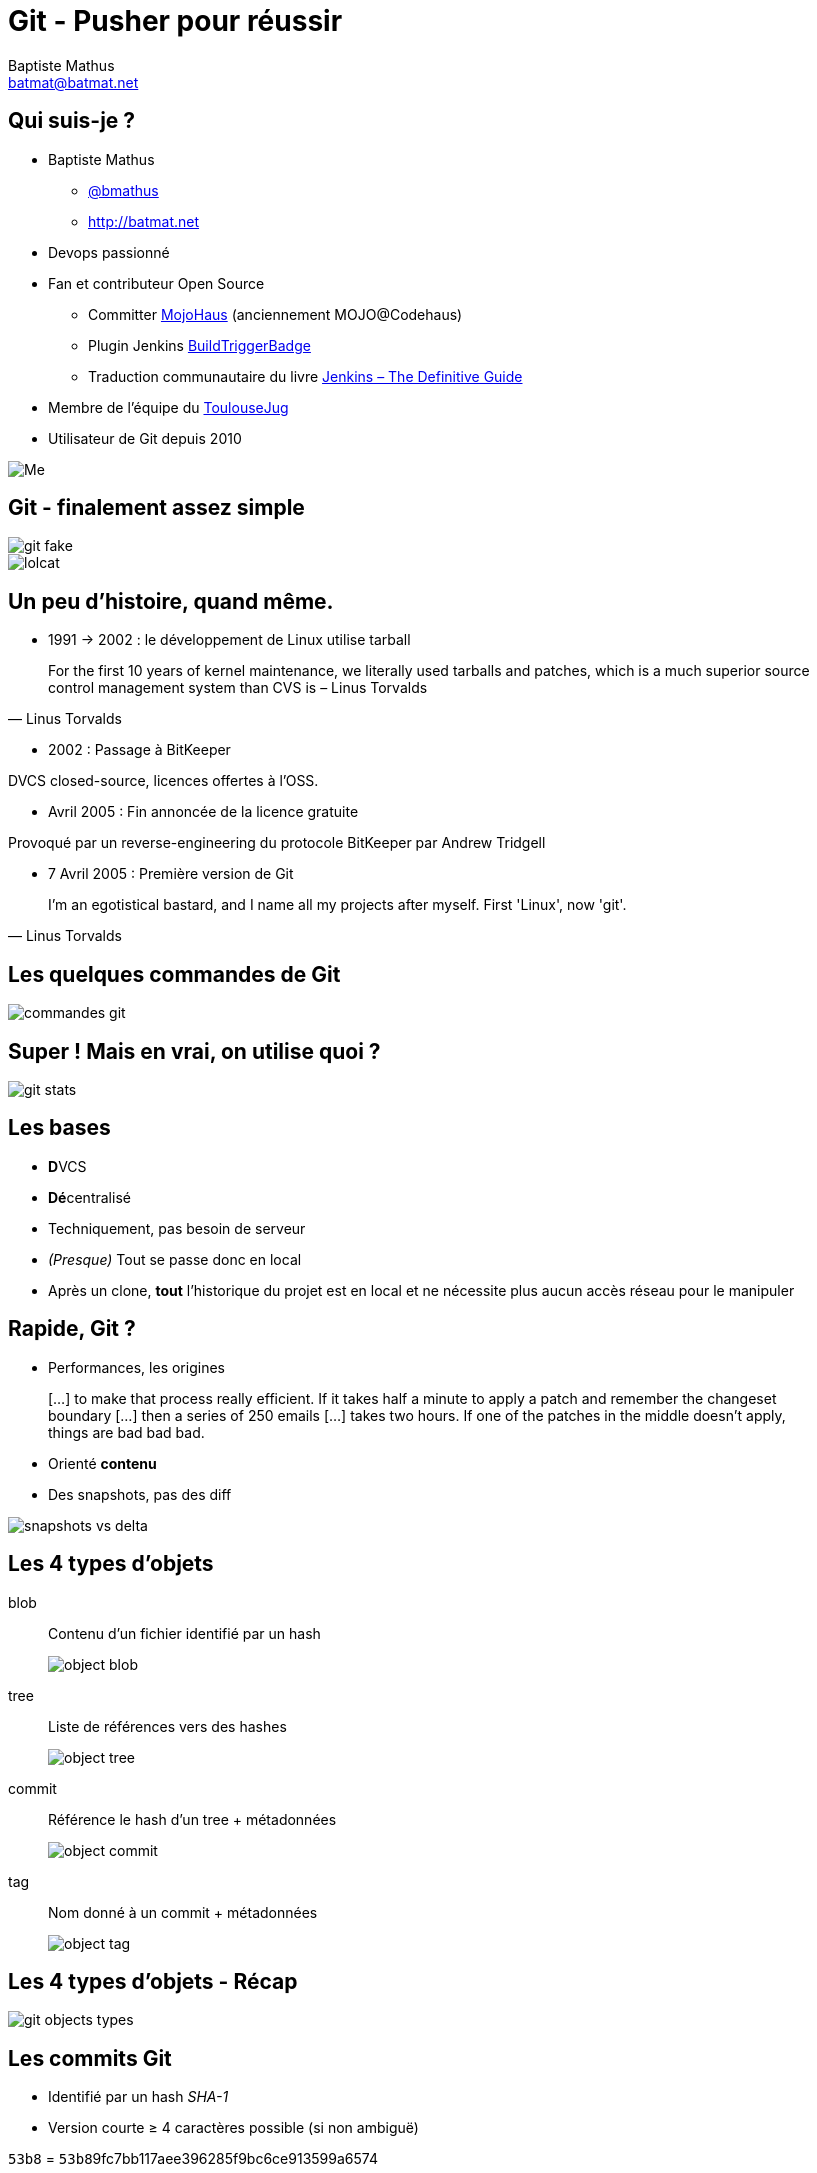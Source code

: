 = Git - Pusher pour réussir
Baptiste Mathus <batmat@batmat.net>
:backend: deckjs
:split:
:menu:
:goto:
:deckjs_transition: fade
:deckjs_theme: swiss
:navigation:
:deckjsdir: ./.deck.js

//image::ressources/git-logo.png[Git]

== Qui suis-je ?

* Baptiste Mathus
** link:http://twitter.com/bmathus[@bmathus]
** link:http://batmat.net[http://batmat.net]

* Devops passionné
* Fan et contributeur Open Source
** Committer link:http://www.mojohaus.org/[MojoHaus] (anciennement MOJO@Codehaus)
** Plugin Jenkins link:https://wiki.jenkins-ci.org/display/JENKINS/Build+Trigger+Badge+Plugin[BuildTriggerBadge]
** Traduction communautaire du livre link:http://jenkins-le-guide-complet.github.io[Jenkins – The Definitive Guide]
* Membre de l'équipe du link:http://toulousejug.org[ToulouseJug]
* Utilisateur de Git depuis 2010

image::ressources/me.png[Me]

== Git - finalement assez simple

image::ressources/git-fake.png[]

<<<

image::ressources/lolcat.jpg[]

== Un peu d'histoire, quand même.

* 1991 → 2002 : le développement de Linux utilise tarball

[quote, Linus Torvalds]
For the first 10 years of kernel maintenance, we literally used tarballs and patches, which is a much superior source control management system than CVS is – Linus Torvalds

<<<

* 2002 : Passage à BitKeeper

DVCS closed-source, licences offertes à l'OSS.

<<<

* Avril 2005 : Fin annoncée de la licence gratuite

Provoqué par un reverse-engineering du protocole BitKeeper par Andrew Tridgell

<<<
* 7 Avril 2005 : Première version de Git

[quote, Linus Torvalds]
I'm an egotistical bastard, and I name all my projects after myself. First 'Linux', now 'git'.

== Les quelques commandes de Git

image::ressources/commandes-git.png[]

== Super ! Mais en vrai, on utilise quoi ?

image::ressources/git-stats.png[]


== Les bases

* **D**VCS
* **Dé**centralisé

* Techniquement, pas besoin de serveur
* _(Presque)_ Tout se passe donc en local
* Après un clone, *tout* l'historique du projet est en local et ne nécessite plus aucun accès réseau pour le manipuler

== Rapide, Git ?

* Performances, les origines

[quote]
[…] to make that process really efficient. If it takes half a minute to apply a patch and remember the changeset boundary […] then a series of 250 emails […] takes two hours. If one of the patches in the middle doesn't apply, things are bad bad bad.

<<<

* Orienté *contenu*
* Des snapshots, pas des diff

image::ressources/snapshots-vs-delta.png[]


// Expliquer ce que sont les hash - sha1 everywhere :)

== Les 4 types d'objets

<<<

blob:: Contenu d'un fichier identifié par un hash
image::ressources/object-blob.png[]

<<<

tree:: Liste de références vers des hashes
image::ressources/object-tree.png[]

<<<

commit:: Référence le hash d'un tree + métadonnées
image::ressources/object-commit.png[]

<<<

tag:: Nom donné à un commit + métadonnées
image::ressources/object-tag.png[]

== Les 4 types d'objets - Récap

image::ressources/git-objects-types.png[]


== Les commits Git

* Identifié par un hash _SHA-1_
* Version courte ≥ 4 caractères possible (si non ambiguë)

`53b8` = ``53b8``9fc7bb117aee396285f9bc6ce913599a6574

<<<

* 1 à n parents

* DAG : _Directed Acyclic Graph_

image::ressources/dag-illustration.png[]

== Sondage : qui a déjà utilisé les merges avec svn ?

<<<

Un peu de concentration...

image::ressources/merge-svn.gif[Un peu de concentration]

<<<
Quand ça plante pas

image::ressources/merge-svn2.gif[]
image::ressources/merge-svn3.gif[]


== Avec Git, les merges _just_ fonctionnent

image::ressources/happy.gif[]


== Bref, les branches c'est la vie

== Les branches ?

* Simple pointeur vers un commit
* Git référence des _têtes_

<<<

* Tout commit non référencé par un nom finira supprimé (dans longtemps)
* Commit non référencé : _Dangling_ ou _detached HEAD_
image::ressources/dangling.png[]

* Git a aussi un Garbage Collector ! :-)

== Bon, mais comment on démarre ?

[source]
$ git config user.name "Baptiste Mathus"
$ git config user.email batmat@batmat.net
$ mkdir nouveaurepo
$ cd nouveaurepo/
$ git init
Initialized empty Git repository in nouveaurepo/.git/
$ git commit -m "Initial commit" --allow-empty
[master (root-commit) 53b89fc] Initial commit
$ touch pouet
$ git add pouet
$ git commit -m "Création du premier fichier indispensable."
[master 2ce6ac4] Création du premier fichier indispensable.
0 files changed
create mode 100644 pouet

== En détails

<<<
    git commit -m "Initial commit" --allow-empty

Conseil : *toujours* un commit racine vide

<<<

   git add

Ajout dans *l'index*


== L'index : espace de préparation du prochain commit

image::ressources/git-staging-area.png[]

* On peut _stager_ morceau par morceau ! (et c'est conseillé)

== Quiz: git add

[source]
.What content has been committed for the _theFile_ file? (1) or (2)?
----
echo "dingdingdingbabababaaaaa" >> theFile # (1)
git add theFile
echo "blah" > theFile # (2)
git commit -m "done"
----

[options="step"]
Right answer: (1)

// Because git add adds the content when called, not only the
// reference to the file like SVN does for example

== Les commandes essentielles : rebase & merge

What you want to express :

Rebase:: when you don't want your local history to be seen as side/sub-work
Merge:: it was side/sub-work


[canvas-image=ressources/git-rebase-illustration-lol.gif]
== Rebase

[role="canvas-caption", position="left-up"]
Git Rebase!

== Rebase

(on feature) git rebase master

image::ressources/rebase-before.png[]

<<<

Rewinding:

image::ressources/rebase-rewind1.png[]

<<<

Rewinding:

image::ressources/rebase-rewind2.png[]

<<<

Replaying:

image::ressources/rebase-replayed1.png[]

<<<

Replayed:

image::ressources/rebase-replayed2.png[]

<<<

Rebased:

image::ressources/rebase-after.png[]

== Merge

(on master) git merge feature

image::ressources/rebase-before.png[]

<<<

After (`merge commit` created):

image::ressources/merge.png[]

== Concept très important : le *fast-forward*

Si possible, Git cherche à ne pas créer de _commit de merge_ même si on lui demande un _merge_

image::ressources/ff.png[Fast-forward illustration]

[source,role="console"]
$ git checkout master
$ git merge feature
Updating 38d98a8..d92c9b5
Fast-forward

== Rebase interactif : *réécrire l'histoire !*

[source,role="console"]
----
$ git rebase -i HEAD~3

pick 910f70a Message antépénultième commit
pick 0e7f74d Message avant-dernier commit
pick 77aab98 Message dernier commit

# Rebase 77f6f4a..77aab98 onto 77f6f4a
#
# Commands:
#  p, pick = use commit
#  r, reword = use commit, but edit the commit message
#  e, edit = use commit, but stop for amending
#  s, squash = use commit, but meld into previous commit
#  f, fixup = like "squash", but discard this commit's log message
#  x, exec = run command (the rest of the line) using shell
#
# These lines can be re-ordered; they are executed from top to bottom.
#
# If you remove a line here THAT COMMIT WILL BE LOST.
#
# However, if you remove everything, the rebase will be aborted.
#
# Note that empty commits are commented out
----


== Quelques autres commandes intéressantes


* git _reflog_ : un filet de sécurité qui peut vous sauver la vie

[source,role="console"]
$ git reflog
2ce6ac4 HEAD@{0}: checkout: moving from nouvellebranche to master
07df291 HEAD@{1}: checkout: moving from 07df291f4d7fc93b10f28ae25c04fff67d674f30 to nouvellebranche
07df291 HEAD@{2}: commit: Nouveau commit
53b89fc HEAD@{3}: checkout: moving from master to 53b89fc
2ce6ac4 HEAD@{4}: commit: Création du premier fichier indispensable.
53b89fc HEAD@{5}: commit (initial): Initial commit


== Bisect
=== killer-feature : recherche d'un commit problématique par dichotomie

[source,role="console"]
----
$ git bisect log
git bisect start
# good: [aa630f76c8c3e8e0ee894538e5bf262890afb862] [maven-release-plugin] prepare release jenkins-1.423
git bisect good aa630f76c8c3e8e0ee894538e5bf262890afb862
# bad: [cbb2e30deb846414c203a36c9b4fdf00c1193c25] [maven-release-plugin] prepare release jenkins-1.424
[...]
git bisect bad cbba3c88a9ce76edd47a4ab9b9e54dc9bb05e606
# bad: [1fd7fb2c11dd3cb46843d274fcd4aaf44f34213b] when tried stand-alone, I learned that those dependencies cannot be really excluded.
git bisect bad 1fd7fb2c11dd3cb46843d274fcd4aaf44f34213b
1fd7fb2c11dd3cb46843d274fcd4aaf44f34213b is the first bad commit
commit 1fd7fb2c11dd3cb46843d274fcd4aaf44f34213b
Author: Kohsuke Kawaguchi &lt;kk@kohsuke.org&gt;
Date:   Sat Jul 30 09:59:07 2011 -0700

    when tried stand-alone, I learned that those dependencies cannot be really excluded.

:040000 040000 afe7deb89dae782db89ee79e36d767f348b6f1b5 e2be3a211e5a211ad0d91fee8e32095a888d4786 M      core
----

// TODO submodules

== Les points faibles

* Courbe d'apprentissage ardue pour les cas sortant du svn-like
* Noms ou utilisation de commandes parfois déroutantes, notamment quand on vient de Svn
** git checkout = svn switch, ou revert pour un seul fichier...
** git reset --hard = svn revert -R *
** reset : pourrait nécessiter une présentation entière...
** add : résoudre un conflit, ajouter tout ou partie d'un fichier...


== Démo

image::ressources/two-thumbs-up.jpg[]


== Conclusion &amp; Conseils

* Git reste simple si on fait du svn-like
* Commit, push, pull, commit, push, et voilà...

[options="step"]
* En cas d'erreur, lisez ce qui est affiché...
* Git est complexe pour les cas plus avancés
* Avec Git, sachez où vous êtes et où vous allez !

[options="step"]
[quote,Abla Farhoud]
L'homme qui augmente sa capacité de comprendre augmente sa puissance d'agir.

== Références et liens utiles

* Page web interactive mnémotechnique
** http://ndpsoftware.com/git-cheatsheet.html


* Apprendre Git en ligne
**	http://pcottle.github.com/learnGitBranching/
** http://try.github.com/levels/1/challenges/1

* Présentations de Sébastien Douche au ParisJUG
** http://www.parleys.com/#id=2366&amp;st=5
** http://www.parleys.com/#st=5&amp;id=2368

* Présentation de David Gageot au BreizhJug
** http://www.parleys.com/#st=5&amp;id=2117&amp;sl=2

* Présentations de Scott Chacon
** https://github.com/schacon/git-presentations

* Présentation Git par Linus Torvalds chez Google
** http://www.youtube.com/watch?v=4XpnKHJAok8

* Un merci général à Internet pour certains graphes de cette présentation ;-)
